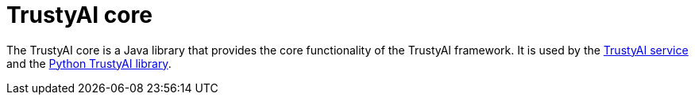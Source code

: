 = TrustyAI core

The TrustyAI core is a Java library that provides the core functionality of the TrustyAI framework. It is used by the xref:trustyai-service.adoc[TrustyAI service] and the xref:python-trustyai.adoc[Python TrustyAI library].